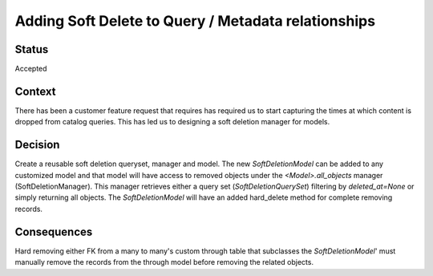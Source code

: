 
====================================================
Adding Soft Delete to Query / Metadata relationships
====================================================


Status
------

Accepted

Context
-------

There has been a customer feature request that requires has required us to start capturing the times at which content is dropped from catalog queries. This has led us to designing a soft deletion manager for models.

Decision
--------

Create a reusable soft deletion queryset, manager and model. The new `SoftDeletionModel` can be added to any customized model and that model will have access to removed objects under the `<Model>.all_objects` manager (SoftDeletionManager). This manager retrieves either a query set (`SoftDeletionQuerySet`) filtering by `deleted_at=None` or simply returning all objects. The `SoftDeletionModel` will have an added hard_delete method for complete removing records.

Consequences
------------

Hard removing either FK from a many to many's custom through table that subclasses the `SoftDeletionModel`' must manually remove the records from the through model before removing the related objects.
